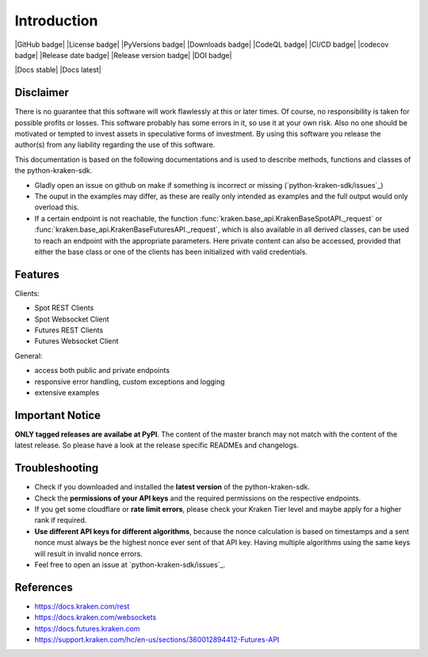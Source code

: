 .. This is the introduction

Introduction
=============

|GitHub badge| |License badge| |PyVersions badge| |Downloads badge|
|CodeQL badge| |CI/CD badge| |codecov badge|
|Release date badge| |Release version badge| |DOI badge|

|Docs stable| |Docs latest|

Disclaimer
-------------

There is no guarantee that this software will work flawlessly at this or later times. Of course, no responsibility is taken for possible profits or losses. This software probably has some errors in it, so use it at your own risk. Also no one should be motivated or tempted to invest assets in speculative forms of investment. By using this software you release the author(s) from any liability regarding the use of this software.


This documentation is based on the following documentations and is used to describe methods, functions and classes of the python-kraken-sdk.

- Gladly open an issue on github on make if something is incorrect or missing (`python-kraken-sdk/issues`_)
- The ouput in the examples may differ, as these are really only intended as examples and the full output would only overload this.
- If a certain endpoint is not reachable, the function :func:`kraken.base_api.KrakenBaseSpotAPI._request` or :func:`kraken.base_api.KrakenBaseFuturesAPI._request`,
  which is also available in all derived classes, can be used to reach an endpoint with the appropriate parameters. Here private content can also be accessed,
  provided that either the base class or one of the clients has been initialized with valid credentials.


Features
-----------


Clients:

- Spot REST Clients
- Spot Websocket Client
- Futures REST Clients
- Futures Websocket Client

General:

- access both public and private endpoints
- responsive error handling, custom exceptions and logging
- extensive examples

Important Notice
-----------------
**ONLY tagged releases are availabe at PyPI**. The content of the master branch may not match with the content of the latest release. So please have a look at the release specific READMEs and changelogs.

.. _section-troubleshooting:

Troubleshooting
------------------
- Check if you downloaded and installed the **latest version** of the python-kraken-sdk.
- Check the **permissions of your API keys** and the required permissions on the respective endpoints.
- If you get some cloudflare or **rate limit errors**, please check your Kraken Tier level and maybe apply for a higher rank if required.
- **Use different API keys for different algorithms**, because the nonce calculation is based on timestamps and a sent nonce must always be the highest nonce ever sent of that API key. Having multiple algorithms using the same keys will result in invalid nonce errors.
- Feel free to open an issue at `python-kraken-sdk/issues`_.


References
-------------
- https://docs.kraken.com/rest
- https://docs.kraken.com/websockets
- https://docs.futures.kraken.com
- https://support.kraken.com/hc/en-us/sections/360012894412-Futures-API
